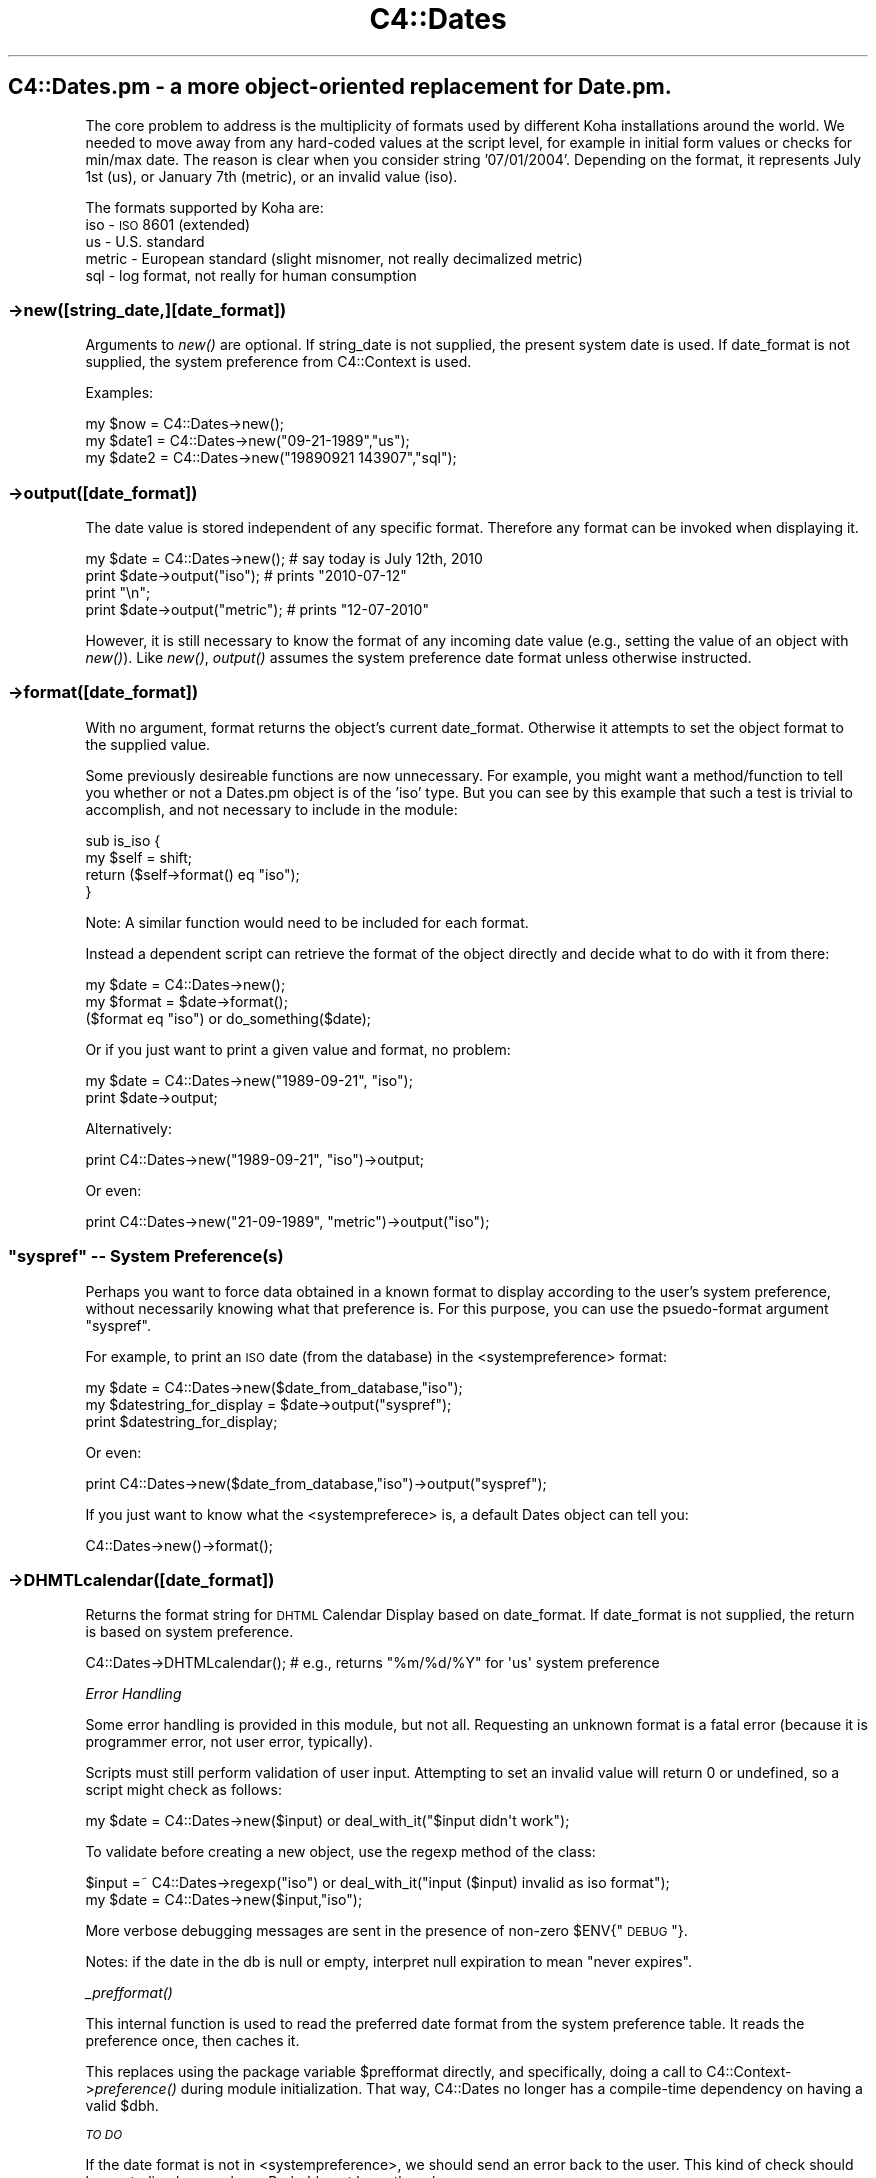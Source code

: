 .\" Automatically generated by Pod::Man 2.1801 (Pod::Simple 3.05)
.\"
.\" Standard preamble:
.\" ========================================================================
.de Sp \" Vertical space (when we can't use .PP)
.if t .sp .5v
.if n .sp
..
.de Vb \" Begin verbatim text
.ft CW
.nf
.ne \\$1
..
.de Ve \" End verbatim text
.ft R
.fi
..
.\" Set up some character translations and predefined strings.  \*(-- will
.\" give an unbreakable dash, \*(PI will give pi, \*(L" will give a left
.\" double quote, and \*(R" will give a right double quote.  \*(C+ will
.\" give a nicer C++.  Capital omega is used to do unbreakable dashes and
.\" therefore won't be available.  \*(C` and \*(C' expand to `' in nroff,
.\" nothing in troff, for use with C<>.
.tr \(*W-
.ds C+ C\v'-.1v'\h'-1p'\s-2+\h'-1p'+\s0\v'.1v'\h'-1p'
.ie n \{\
.    ds -- \(*W-
.    ds PI pi
.    if (\n(.H=4u)&(1m=24u) .ds -- \(*W\h'-12u'\(*W\h'-12u'-\" diablo 10 pitch
.    if (\n(.H=4u)&(1m=20u) .ds -- \(*W\h'-12u'\(*W\h'-8u'-\"  diablo 12 pitch
.    ds L" ""
.    ds R" ""
.    ds C` ""
.    ds C' ""
'br\}
.el\{\
.    ds -- \|\(em\|
.    ds PI \(*p
.    ds L" ``
.    ds R" ''
'br\}
.\"
.\" Escape single quotes in literal strings from groff's Unicode transform.
.ie \n(.g .ds Aq \(aq
.el       .ds Aq '
.\"
.\" If the F register is turned on, we'll generate index entries on stderr for
.\" titles (.TH), headers (.SH), subsections (.SS), items (.Ip), and index
.\" entries marked with X<> in POD.  Of course, you'll have to process the
.\" output yourself in some meaningful fashion.
.ie \nF \{\
.    de IX
.    tm Index:\\$1\t\\n%\t"\\$2"
..
.    nr % 0
.    rr F
.\}
.el \{\
.    de IX
..
.\}
.\"
.\" Accent mark definitions (@(#)ms.acc 1.5 88/02/08 SMI; from UCB 4.2).
.\" Fear.  Run.  Save yourself.  No user-serviceable parts.
.    \" fudge factors for nroff and troff
.if n \{\
.    ds #H 0
.    ds #V .8m
.    ds #F .3m
.    ds #[ \f1
.    ds #] \fP
.\}
.if t \{\
.    ds #H ((1u-(\\\\n(.fu%2u))*.13m)
.    ds #V .6m
.    ds #F 0
.    ds #[ \&
.    ds #] \&
.\}
.    \" simple accents for nroff and troff
.if n \{\
.    ds ' \&
.    ds ` \&
.    ds ^ \&
.    ds , \&
.    ds ~ ~
.    ds /
.\}
.if t \{\
.    ds ' \\k:\h'-(\\n(.wu*8/10-\*(#H)'\'\h"|\\n:u"
.    ds ` \\k:\h'-(\\n(.wu*8/10-\*(#H)'\`\h'|\\n:u'
.    ds ^ \\k:\h'-(\\n(.wu*10/11-\*(#H)'^\h'|\\n:u'
.    ds , \\k:\h'-(\\n(.wu*8/10)',\h'|\\n:u'
.    ds ~ \\k:\h'-(\\n(.wu-\*(#H-.1m)'~\h'|\\n:u'
.    ds / \\k:\h'-(\\n(.wu*8/10-\*(#H)'\z\(sl\h'|\\n:u'
.\}
.    \" troff and (daisy-wheel) nroff accents
.ds : \\k:\h'-(\\n(.wu*8/10-\*(#H+.1m+\*(#F)'\v'-\*(#V'\z.\h'.2m+\*(#F'.\h'|\\n:u'\v'\*(#V'
.ds 8 \h'\*(#H'\(*b\h'-\*(#H'
.ds o \\k:\h'-(\\n(.wu+\w'\(de'u-\*(#H)/2u'\v'-.3n'\*(#[\z\(de\v'.3n'\h'|\\n:u'\*(#]
.ds d- \h'\*(#H'\(pd\h'-\w'~'u'\v'-.25m'\f2\(hy\fP\v'.25m'\h'-\*(#H'
.ds D- D\\k:\h'-\w'D'u'\v'-.11m'\z\(hy\v'.11m'\h'|\\n:u'
.ds th \*(#[\v'.3m'\s+1I\s-1\v'-.3m'\h'-(\w'I'u*2/3)'\s-1o\s+1\*(#]
.ds Th \*(#[\s+2I\s-2\h'-\w'I'u*3/5'\v'-.3m'o\v'.3m'\*(#]
.ds ae a\h'-(\w'a'u*4/10)'e
.ds Ae A\h'-(\w'A'u*4/10)'E
.    \" corrections for vroff
.if v .ds ~ \\k:\h'-(\\n(.wu*9/10-\*(#H)'\s-2\u~\d\s+2\h'|\\n:u'
.if v .ds ^ \\k:\h'-(\\n(.wu*10/11-\*(#H)'\v'-.4m'^\v'.4m'\h'|\\n:u'
.    \" for low resolution devices (crt and lpr)
.if \n(.H>23 .if \n(.V>19 \
\{\
.    ds : e
.    ds 8 ss
.    ds o a
.    ds d- d\h'-1'\(ga
.    ds D- D\h'-1'\(hy
.    ds th \o'bp'
.    ds Th \o'LP'
.    ds ae ae
.    ds Ae AE
.\}
.rm #[ #] #H #V #F C
.\" ========================================================================
.\"
.IX Title "C4::Dates 3"
.TH C4::Dates 3 "2010-12-10" "perl v5.10.0" "User Contributed Perl Documentation"
.\" For nroff, turn off justification.  Always turn off hyphenation; it makes
.\" way too many mistakes in technical documents.
.if n .ad l
.nh
.SH "C4::Dates.pm \- a more object-oriented replacement for Date.pm."
.IX Header "C4::Dates.pm - a more object-oriented replacement for Date.pm."
The core problem to address is the multiplicity of formats used by different Koha 
installations around the world.  We needed to move away from any hard-coded values at
the script level, for example in initial form values or checks for min/max date. The
reason is clear when you consider string '07/01/2004'.  Depending on the format, it 
represents July 1st (us), or January 7th (metric), or an invalid value (iso).
.PP
The formats supported by Koha are:
    iso \- \s-1ISO\s0 8601 (extended)
    us \- U.S. standard
    metric \- European standard (slight misnomer, not really decimalized metric)
    sql \- log format, not really for human consumption
.SS "\->new([string_date,][date_format])"
.IX Subsection "->new([string_date,][date_format])"
Arguments to \fInew()\fR are optional.  If string_date is not supplied, the present system date is
used.  If date_format is not supplied, the system preference from C4::Context is used.
.PP
Examples:
.PP
.Vb 3
\&                my $now   = C4::Dates\->new();
\&                my $date1 = C4::Dates\->new("09\-21\-1989","us");
\&                my $date2 = C4::Dates\->new("19890921    143907","sql");
.Ve
.SS "\->output([date_format])"
.IX Subsection "->output([date_format])"
The date value is stored independent of any specific format.  Therefore any format can be 
invoked when displaying it.
.PP
.Vb 4
\&                my $date = C4::Dates\->new();    # say today is July 12th, 2010
\&                print $date\->output("iso");     # prints "2010\-07\-12"
\&                print "\en";
\&                print $date\->output("metric");  # prints "12\-07\-2010"
.Ve
.PP
However, it is still necessary to know the format of any incoming date value (e.g., 
setting the value of an object with \fInew()\fR).  Like \fInew()\fR, \fIoutput()\fR assumes the system preference
date format unless otherwise instructed.
.SS "\->format([date_format])"
.IX Subsection "->format([date_format])"
With no argument, format returns the object's current date_format.  Otherwise it attempts to 
set the object format to the supplied value.
.PP
Some previously desireable functions are now unnecessary.  For example, you might want a 
method/function to tell you whether or not a Dates.pm object is of the 'iso' type.  But you 
can see by this example that such a test is trivial to accomplish, and not necessary to 
include in the module:
.PP
.Vb 4
\&                sub is_iso {
\&                        my $self = shift;
\&                        return ($self\->format() eq "iso");
\&                }
.Ve
.PP
Note: A similar function would need to be included for each format.
.PP
Instead a dependent script can retrieve the format of the object directly and decide what to
do with it from there:
.PP
.Vb 3
\&                my $date = C4::Dates\->new();
\&                my $format = $date\->format();
\&                ($format eq "iso") or do_something($date);
.Ve
.PP
Or if you just want to print a given value and format, no problem:
.PP
.Vb 2
\&                my $date = C4::Dates\->new("1989\-09\-21", "iso");
\&                print $date\->output;
.Ve
.PP
Alternatively:
.PP
.Vb 1
\&                print C4::Dates\->new("1989\-09\-21", "iso")\->output;
.Ve
.PP
Or even:
.PP
.Vb 1
\&                print C4::Dates\->new("21\-09\-1989", "metric")\->output("iso");
.Ve
.ie n .SS """syspref"" \*(-- System Preference(s)"
.el .SS "``syspref'' \*(-- System Preference(s)"
.IX Subsection "syspref  System Preference(s)"
Perhaps you want to force data obtained in a known format to display according to the user's system
preference, without necessarily knowing what that preference is.  For this purpose, you can use the
psuedo-format argument \*(L"syspref\*(R".
.PP
For example, to print an \s-1ISO\s0 date (from the database) in the <systempreference> format:
.PP
.Vb 3
\&                my $date = C4::Dates\->new($date_from_database,"iso");
\&                my $datestring_for_display = $date\->output("syspref");
\&                print $datestring_for_display;
.Ve
.PP
Or even:
.PP
.Vb 1
\&                print C4::Dates\->new($date_from_database,"iso")\->output("syspref");
.Ve
.PP
If you just want to know what the <systempreferece> is, a default Dates object can tell you:
.PP
.Vb 1
\&                C4::Dates\->new()\->format();
.Ve
.SS "\->DHMTLcalendar([date_format])"
.IX Subsection "->DHMTLcalendar([date_format])"
Returns the format string for \s-1DHTML\s0 Calendar Display based on date_format.  
If date_format is not supplied, the return is based on system preference.
.PP
.Vb 1
\&                C4::Dates\->DHTMLcalendar();     #  e.g., returns "%m/%d/%Y" for \*(Aqus\*(Aq system preference
.Ve
.PP
\fIError Handling\fR
.IX Subsection "Error Handling"
.PP
Some error handling is provided in this module, but not all.  Requesting an unknown format is a 
fatal error (because it is programmer error, not user error, typically).
.PP
Scripts must still perform validation of user input.  Attempting to set an invalid value will 
return 0 or undefined, so a script might check as follows:
.PP
.Vb 1
\&                my $date = C4::Dates\->new($input) or deal_with_it("$input didn\*(Aqt work");
.Ve
.PP
To validate before creating a new object, use the regexp method of the class:
.PP
.Vb 2
\&                $input =~ C4::Dates\->regexp("iso") or deal_with_it("input ($input) invalid as iso format");
\&                my $date = C4::Dates\->new($input,"iso");
.Ve
.PP
More verbose debugging messages are sent in the presence of non-zero \f(CW$ENV\fR{\*(L"\s-1DEBUG\s0\*(R"}.
.PP
Notes: if the date in the db is null or empty, interpret null expiration to mean \*(L"never expires\*(R".
.PP
\fI\fI_prefformat()\fI\fR
.IX Subsection "_prefformat()"
.PP
This internal function is used to read the preferred date format
from the system preference table.  It reads the preference once, 
then caches it.
.PP
This replaces using the package variable \f(CW$prefformat\fR directly, and
specifically, doing a call to C4::Context\->\fIpreference()\fR during
module initialization.  That way, C4::Dates no longer has a
compile-time dependency on having a valid \f(CW$dbh\fR.
.PP
\fI\s-1TO\s0 \s-1DO\s0\fR
.IX Subsection "TO DO"
.PP
If the date format is not in <systempreference>, we should send an error back to the user. 
This kind of check should be centralized somewhere.  Probably not here, though.
